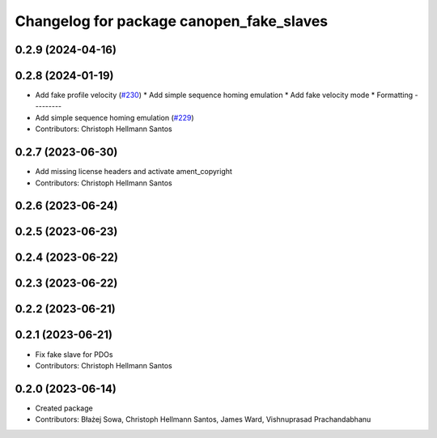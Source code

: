 ^^^^^^^^^^^^^^^^^^^^^^^^^^^^^^^^^^^^^^^^^
Changelog for package canopen_fake_slaves
^^^^^^^^^^^^^^^^^^^^^^^^^^^^^^^^^^^^^^^^^

0.2.9 (2024-04-16)
------------------

0.2.8 (2024-01-19)
------------------
* Add fake profile velocity (`#230 <https://github.com/ros-industrial/ros2_canopen/issues/230>`_)
  * Add simple sequence homing emulation
  * Add fake velocity mode
  * Formatting
  ---------
* Add simple sequence homing emulation (`#229 <https://github.com/ros-industrial/ros2_canopen/issues/229>`_)
* Contributors: Christoph Hellmann Santos

0.2.7 (2023-06-30)
------------------
* Add missing license headers and activate ament_copyright
* Contributors: Christoph Hellmann Santos

0.2.6 (2023-06-24)
------------------

0.2.5 (2023-06-23)
------------------

0.2.4 (2023-06-22)
------------------

0.2.3 (2023-06-22)
------------------

0.2.2 (2023-06-21)
------------------

0.2.1 (2023-06-21)
------------------
* Fix fake slave for PDOs
* Contributors: Christoph Hellmann Santos

0.2.0 (2023-06-14)
------------------
* Created package
* Contributors: Błażej Sowa, Christoph Hellmann Santos, James Ward, Vishnuprasad Prachandabhanu
